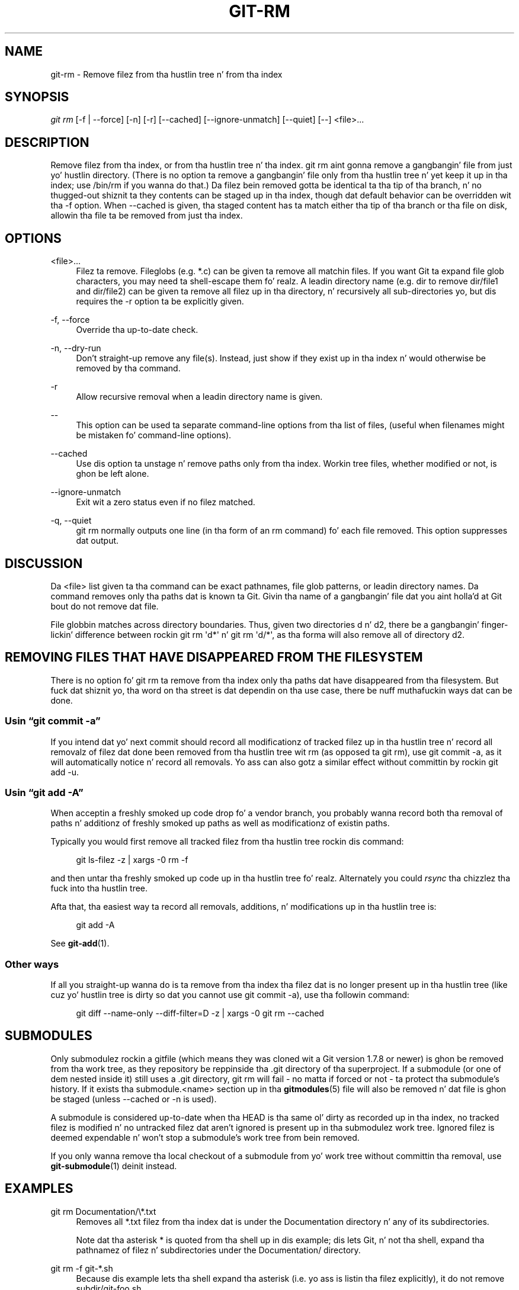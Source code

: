 '\" t
.\"     Title: git-rm
.\"    Author: [FIXME: author] [see http://docbook.sf.net/el/author]
.\" Generator: DocBook XSL Stylesheets v1.78.1 <http://docbook.sf.net/>
.\"      Date: 10/25/2014
.\"    Manual: Git Manual
.\"    Source: Git 1.9.3
.\"  Language: Gangsta
.\"
.TH "GIT\-RM" "1" "10/25/2014" "Git 1\&.9\&.3" "Git Manual"
.\" -----------------------------------------------------------------
.\" * Define some portabilitizzle stuff
.\" -----------------------------------------------------------------
.\" ~~~~~~~~~~~~~~~~~~~~~~~~~~~~~~~~~~~~~~~~~~~~~~~~~~~~~~~~~~~~~~~~~
.\" http://bugs.debian.org/507673
.\" http://lists.gnu.org/archive/html/groff/2009-02/msg00013.html
.\" ~~~~~~~~~~~~~~~~~~~~~~~~~~~~~~~~~~~~~~~~~~~~~~~~~~~~~~~~~~~~~~~~~
.ie \n(.g .ds Aq \(aq
.el       .ds Aq '
.\" -----------------------------------------------------------------
.\" * set default formatting
.\" -----------------------------------------------------------------
.\" disable hyphenation
.nh
.\" disable justification (adjust text ta left margin only)
.ad l
.\" -----------------------------------------------------------------
.\" * MAIN CONTENT STARTS HERE *
.\" -----------------------------------------------------------------
.SH "NAME"
git-rm \- Remove filez from tha hustlin tree n' from tha index
.SH "SYNOPSIS"
.sp
.nf
\fIgit rm\fR [\-f | \-\-force] [\-n] [\-r] [\-\-cached] [\-\-ignore\-unmatch] [\-\-quiet] [\-\-] <file>\&...
.fi
.sp
.SH "DESCRIPTION"
.sp
Remove filez from tha index, or from tha hustlin tree n' tha index\&. git rm aint gonna remove a gangbangin' file from just yo' hustlin directory\&. (There is no option ta remove a gangbangin' file only from tha hustlin tree n' yet keep it up in tha index; use /bin/rm if you wanna do that\&.) Da filez bein removed gotta be identical ta tha tip of tha branch, n' no thugged-out shiznit ta they contents can be staged up in tha index, though dat default behavior can be overridden wit tha \-f option\&. When \-\-cached is given, tha staged content has ta match either tha tip of tha branch or tha file on disk, allowin tha file ta be removed from just tha index\&.
.SH "OPTIONS"
.PP
<file>\&...
.RS 4
Filez ta remove\&. Fileglobs (e\&.g\&.
*\&.c) can be given ta remove all matchin files\&. If you want Git ta expand file glob characters, you may need ta shell\-escape them\& fo' realz. A leadin directory name (e\&.g\&.
dir
to remove
dir/file1
and
dir/file2) can be given ta remove all filez up in tha directory, n' recursively all sub\-directories yo, but dis requires the
\-r
option ta be explicitly given\&.
.RE
.PP
\-f, \-\-force
.RS 4
Override tha up\-to\-date check\&.
.RE
.PP
\-n, \-\-dry\-run
.RS 4
Don\(cqt straight-up remove any file(s)\&. Instead, just show if they exist up in tha index n' would otherwise be removed by tha command\&.
.RE
.PP
\-r
.RS 4
Allow recursive removal when a leadin directory name is given\&.
.RE
.PP
\-\-
.RS 4
This option can be used ta separate command\-line options from tha list of files, (useful when filenames might be mistaken fo' command\-line options)\&.
.RE
.PP
\-\-cached
.RS 4
Use dis option ta unstage n' remove paths only from tha index\&. Workin tree files, whether modified or not, is ghon be left alone\&.
.RE
.PP
\-\-ignore\-unmatch
.RS 4
Exit wit a zero status even if no filez matched\&.
.RE
.PP
\-q, \-\-quiet
.RS 4
git rm
normally outputs one line (in tha form of an
rm
command) fo' each file removed\&. This option suppresses dat output\&.
.RE
.SH "DISCUSSION"
.sp
Da <file> list given ta tha command can be exact pathnames, file glob patterns, or leadin directory names\&. Da command removes only tha paths dat is known ta Git\&. Givin tha name of a gangbangin' file dat you aint holla'd at Git bout do not remove dat file\&.
.sp
File globbin matches across directory boundaries\&. Thus, given two directories d n' d2, there be a gangbangin' finger-lickin' difference between rockin git rm \(aqd*\(aq n' git rm \(aqd/*\(aq, as tha forma will also remove all of directory d2\&.
.SH "REMOVING FILES THAT HAVE DISAPPEARED FROM THE FILESYSTEM"
.sp
There is no option fo' git rm ta remove from tha index only tha paths dat have disappeared from tha filesystem\&. But fuck dat shiznit yo, tha word on tha street is dat dependin on tha use case, there be nuff muthafuckin ways dat can be done\&.
.SS "Usin \(lqgit commit \-a\(rq"
.sp
If you intend dat yo' next commit should record all modificationz of tracked filez up in tha hustlin tree n' record all removalz of filez dat done been removed from tha hustlin tree wit rm (as opposed ta git rm), use git commit \-a, as it will automatically notice n' record all removals\&. Yo ass can also gotz a similar effect without committin by rockin git add \-u\&.
.SS "Usin \(lqgit add \-A\(rq"
.sp
When acceptin a freshly smoked up code drop fo' a vendor branch, you probably wanna record both tha removal of paths n' additionz of freshly smoked up paths as well as modificationz of existin paths\&.
.sp
Typically you would first remove all tracked filez from tha hustlin tree rockin dis command:
.sp
.if n \{\
.RS 4
.\}
.nf
git ls\-filez \-z | xargs \-0 rm \-f
.fi
.if n \{\
.RE
.\}
.sp
.sp
and then untar tha freshly smoked up code up in tha hustlin tree\& fo' realz. Alternately you could \fIrsync\fR tha chizzlez tha fuck into tha hustlin tree\&.
.sp
Afta that, tha easiest way ta record all removals, additions, n' modifications up in tha hustlin tree is:
.sp
.if n \{\
.RS 4
.\}
.nf
git add \-A
.fi
.if n \{\
.RE
.\}
.sp
.sp
See \fBgit-add\fR(1)\&.
.SS "Other ways"
.sp
If all you straight-up wanna do is ta remove from tha index tha filez dat is no longer present up in tha hustlin tree (like cuz yo' hustlin tree is dirty so dat you cannot use git commit \-a), use tha followin command:
.sp
.if n \{\
.RS 4
.\}
.nf
git diff \-\-name\-only \-\-diff\-filter=D \-z | xargs \-0 git rm \-\-cached
.fi
.if n \{\
.RE
.\}
.sp
.SH "SUBMODULES"
.sp
Only submodulez rockin a gitfile (which means they was cloned wit a Git version 1\&.7\&.8 or newer) is ghon be removed from tha work tree, as they repository be reppinside tha \&.git directory of tha superproject\&. If a submodule (or one of dem nested inside it) still uses a \&.git directory, git rm will fail \- no matta if forced or not \- ta protect tha submodule\(cqs history\&. If it exists tha submodule\&.<name> section up in tha \fBgitmodules\fR(5) file will also be removed n' dat file is ghon be staged (unless \-\-cached or \-n is used)\&.
.sp
A submodule is considered up\-to\-date when tha HEAD is tha same ol' dirty as recorded up in tha index, no tracked filez is modified n' no untracked filez dat aren\(cqt ignored is present up in tha submodulez work tree\&. Ignored filez is deemed expendable n' won\(cqt stop a submodule\(cqs work tree from bein removed\&.
.sp
If you only wanna remove tha local checkout of a submodule from yo' work tree without committin tha removal, use \fBgit-submodule\fR(1) deinit instead\&.
.SH "EXAMPLES"
.PP
git rm Documentation/\e*\&.txt
.RS 4
Removes all
*\&.txt
filez from tha index dat is under the
Documentation
directory n' any of its subdirectories\&.
.sp
Note dat tha asterisk
*
is quoted from tha shell up in dis example; dis lets Git, n' not tha shell, expand tha pathnamez of filez n' subdirectories under the
Documentation/
directory\&.
.RE
.PP
git rm \-f git\-*\&.sh
.RS 4
Because dis example lets tha shell expand tha asterisk (i\&.e\&. yo ass is listin tha filez explicitly), it do not remove
subdir/git\-foo\&.sh\&.
.RE
.SH "BUGS"
.sp
Each time a superproject update removes a populated submodule (e\&.g\&. when switchin between commits before n' afta tha removal) a stale submodule checkout will remain up in tha oldschool location\&. Removin tha oldschool directory is only safe when it uses a gitfile, as otherwise tha history of tha submodule is ghon be deleted too\&. This step is ghon be obsolete when recursive submodule update has been implemented\&.
.SH "SEE ALSO"
.sp
\fBgit-add\fR(1)
.SH "GIT"
.sp
Part of tha \fBgit\fR(1) suite
